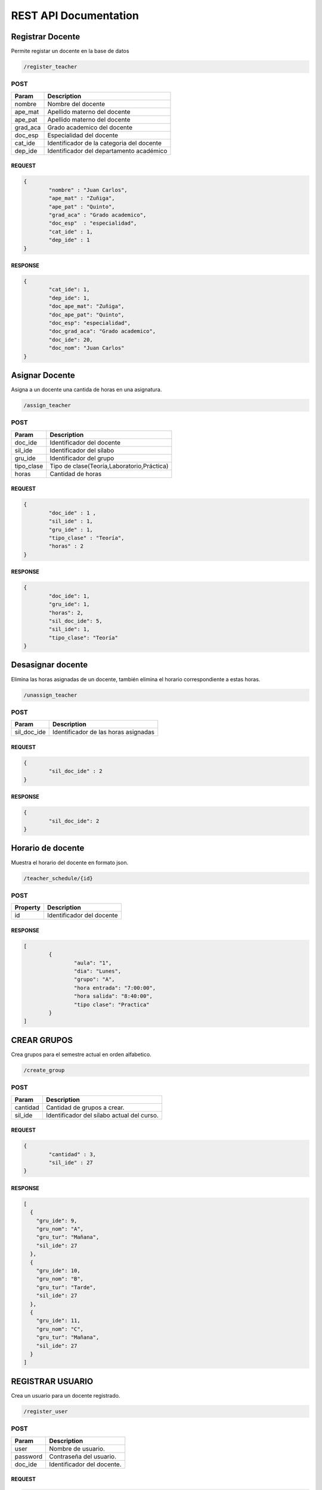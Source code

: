 
========================
REST API Documentation
========================


Registrar Docente
----------


Permite registar un docente en la base de datos

.. code-block:: text
	
	/register_teacher



POST 
+++++++++++


==============   ===============
Param            Description
==============   ===============
nombre           Nombre del docente
ape_mat          Apellido materno del docente
ape_pat          Apellido materno del docente
grad_aca         Grado academico del docente
doc_esp          Especialidad del docente
cat_ide          Identificador de la categoria del docente
dep_ide          Identificador del departamento académico
==============   ===============

REQUEST
~~~~~~~~~~~~~~~


.. code-block:: js

        {
		"nombre" : "Juan Carlos",
		"ape_mat" : "Zuñiga",
		"ape_pat" : "Quinto",
		"grad_aca" : "Grado academico",
		"doc_esp"  : "especialidad",
		"cat_ide" : 1,
		"dep_ide" : 1
        }


RESPONSE
~~~~~~~~~~~~~~~

.. code-block:: js

        {
		"cat_ide": 1,
		"dep_ide": 1,
		"doc_ape_mat": "Zuñiga",
		"doc_ape_pat": "Quinto",
		"doc_esp": "especialidad",
		"doc_grad_aca": "Grado academico",
		"doc_ide": 20,
		"doc_nom": "Juan Carlos"
        }


Asignar Docente
----------


Asigna a un docente una cantida de horas en una asignatura.

.. code-block:: text
	
	/assign_teacher



POST 
+++++++++++


==============   ===============
Param            Description
==============   ===============
doc_ide          Identificador del docente
sil_ide          Identificador del sílabo
gru_ide          Identificador del grupo 
tipo_clase       Tipo de clase(Teoría,Laboratorio,Práctica)
horas            Cantidad de horas 
==============   ===============

REQUEST
~~~~~~~~~~~~~~~


.. code-block:: js

        {
		"doc_ide" : 1 ,
		"sil_ide" : 1,
		"gru_ide" : 1,
		"tipo_clase" : "Teoría",
		"horas" : 2
	}


RESPONSE
~~~~~~~~~~~~~~~

.. code-block:: js

        {
		"doc_ide": 1,
		"gru_ide": 1,
		"horas": 2,
		"sil_doc_ide": 5,
		"sil_ide": 1,
		"tipo_clase": "Teoría"
	}
	

Desasignar docente
----------

Elimina las horas asignadas de un docente, también elimina el horario correspondiente a estas horas.

.. code-block:: text
	
	/unassign_teacher



POST 
+++++++++++


==============   ===============
Param            Description
==============   ===============
sil_doc_ide      Identificador de las horas asignadas
==============   ===============

REQUEST
~~~~~~~~~~~~~~~


.. code-block:: js

        {
		"sil_doc_ide" : 2
	}


RESPONSE
~~~~~~~~~~~~~~~

.. code-block:: js

        {
  		"sil_doc_ide": 2
	}

Horario de docente
----------

Muestra el horario del docente en formato json.

.. code-block:: text
	
	/teacher_schedule/{id}



POST 
+++++++++++


==============   ===============
Property         Description
==============   ===============
id	         Identificador del docente
==============   ===============



RESPONSE
~~~~~~~~~~~~~~~

.. code-block:: js

        [
		{
			"aula": "1",
			"dia": "Lunes",
			"grupo": "A",
			"hora entrada": "7:00:00",
			"hora salida": "8:40:00",
			"tipo clase": "Practica"
		}
	]

CREAR GRUPOS
----------

Crea grupos para el semestre actual en orden alfabetico.

.. code-block:: text
	
	/create_group


POST 
+++++++++++


==============   ===============
Param            Description
==============   ===============
cantidad         Cantidad de grupos a crear.
sil_ide          Identificador del sílabo actual del curso.
==============   ===============

REQUEST
~~~~~~~~~~~~~~~


.. code-block:: js

        {
		"cantidad" : 3,
		"sil_ide" : 27
	}


RESPONSE
~~~~~~~~~~~~~~~

.. code-block:: js

        [
	  {
	    "gru_ide": 9,
	    "gru_nom": "A",
	    "gru_tur": "Mañana",
	    "sil_ide": 27
	  },
	  {
	    "gru_ide": 10,
	    "gru_nom": "B",
	    "gru_tur": "Tarde",
	    "sil_ide": 27
	  },
	  {
	    "gru_ide": 11,
	    "gru_nom": "C",
	    "gru_tur": "Mañana",
	    "sil_ide": 27
	  }
	]


REGISTRAR USUARIO
----------

Crea un usuario para un docente registrado.

.. code-block:: text
	
	/register_user


POST 
+++++++++++


==============   ===============
Param            Description
==============   ===============
user             Nombre de usuario.
password         Contraseña del usuario.
doc_ide          Identificador del docente.
==============   ===============

REQUEST
~~~~~~~~~~~~~~~


.. code-block:: js

	{
		"user" : "docente3",
		"password" : "contrasenia3",
		"doc_ide" : 20
	}


RESPONSE
~~~~~~~~~~~~~~~

.. code-block:: js

        {
	  "doc_ide": 20,
	  "usu_ide": 3,
	  "usu_pass": "contrasenia3",
	  "usu_user": "docente3"
	}


CREAR HORARIO
----------

Registra un horario de las horas asignadas a un docente en una asignatura.

.. code-block:: text
	
	/create_schedule


POST 
+++++++++++


==============   ===============
Param            Description
==============   ===============
hora_entrada     Hora de entrada.
hora_salida      Hora de salida.
aul_ide          Identificador del aula.
dia		 Dia de la clase
sil_doc_ide      Identificador de las horas asignadas
==============   ===============

REQUEST
~~~~~~~~~~~~~~~


.. code-block:: js

	{
		"hora_entrada" : "10:40:00" ,
		"hora_salida" : "12:20:00", 
		"aul_ide" : 2, 
		"dia" : "Miercoles" ,
		"sil_doc_ide" : 5
	}


RESPONSE
~~~~~~~~~~~~~~~

.. code-block:: js

	{
	  "aul_ide": 2,
	  "dia": "Miercoles",
	  "hor_ide": 8,
	  "hora_entrada": "10:40:00",
	  "hora_salida": "12:20:00",
	  "sil_doc_ide": 5
	}

OBTENER HORARIO
----------

Devuelve el horario completo de un semestre.

.. code-block:: text
	
	/get_schedule/{per_aca}


POST 
+++++++++++


==============   ===============
Property            Description
==============   ===============
per_aca     	 Periodo Académico
==============   ===============


RESPONSE
~~~~~~~~~~~~~~~

.. code-block:: js

	[
	  {
	    "aula": "1",
	    "dia": "Lunes",
	    "grupo": "A",
	    "hora entrada": "7:00:00",
	    "hora salida": "8:40:00",
	    "tipo clase": "Practica"
	  },
	  {
	    "aula": "1",
	    "dia": "Miercoles",
	    "grupo": "A",
	    "hora entrada": "7:00:00",
	    "hora salida": "8:40:00",
	    "tipo clase": "Teoría"
	  },
	  {
	    "aula": "1",
	    "dia": "Miercoles",
	    "grupo": "A",
	    "hora entrada": "8:50:00",
	    "hora salida": "10:30:00",
	    "tipo clase": "Teoría"
	  }
	]



BORRAR HORARIO
----------

Elimina el horario de una clase asignada a un docente.

.. code-block:: text
	
	/delete_schedule


POST 
+++++++++++


==============   ===============
Param            Description
==============   ===============
hor_ide		 Identificador del horario
==============   ===============

REQUEST
~~~~~~~~~~~~~~~


.. code-block:: js

	{
		"hor_ide" : 3
	}

